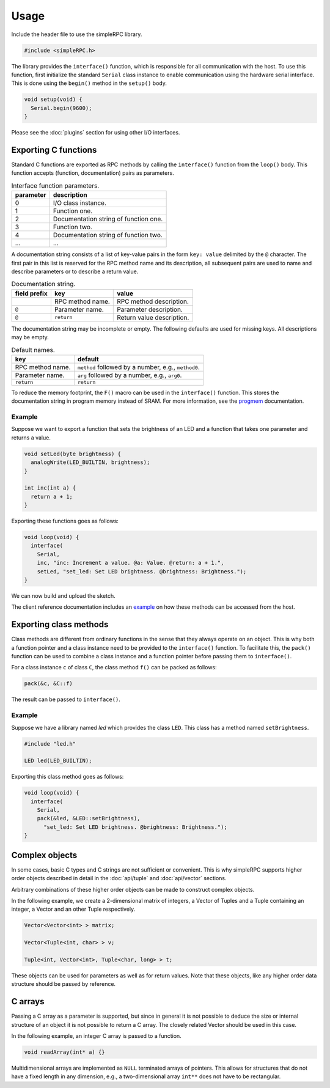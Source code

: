 Usage
=====

Include the header file to use the simpleRPC library.

.. code-block:: cpp

    #include <simpleRPC.h>

The library provides the ``interface()`` function, which is responsible for all
communication with the host. To use this function, first initialize the standard
``Serial`` class instance to enable communication using the hardware serial
interface. This is done using the ``begin()`` method in the ``setup()`` body.

.. code-block:: cpp

    void setup(void) {
      Serial.begin(9600);
    }

Please see the :doc:`plugins` section for using other I/O interfaces.


Exporting C functions
---------------------

Standard C functions are exported as RPC methods by calling the ``interface()``
function from the ``loop()`` body. This function accepts (function,
documentation) pairs as parameters.

.. list-table:: Interface function parameters.
   :header-rows: 1

   * - parameter
     - description
   * - 0
     - I/O class instance.
   * - 1
     - Function one.
   * - 2
     - Documentation string of function one.
   * - 3
     - Function two.
   * - 4
     - Documentation string of function two.
   * - ...
     - ...

A documentation string consists of a list of key-value pairs in the form ``key:
value`` delimited by the ``@`` character. The first pair in this list is
reserved for the RPC method name and its description, all subsequent pairs are
used to name and describe parameters or to describe a return value.

.. list-table:: Documentation string.
   :header-rows: 1

   * - field prefix
     - key
     - value
   * -
     - RPC method name.
     - RPC method description.
   * - ``@``
     - Parameter name.
     - Parameter description.
   * - ``@``
     - ``return``
     - Return value description.

The documentation string may be incomplete or empty. The following defaults are
used for missing keys. All descriptions may be empty.

.. list-table:: Default names.
   :header-rows: 1

   * - key
     - default
   * - RPC method name.
     - ``method`` followed by a number, e.g., ``method0``.
   * - Parameter name.
     - ``arg`` followed by a number, e.g., ``arg0``.
   * - ``return``
     - ``return``

To reduce the memory footprint, the ``F()`` macro can be used in the
``interface()`` function. This stores the documentation string in program
memory instead of SRAM. For more information, see the progmem_ documentation.

Example
^^^^^^^

Suppose we want to export a function that sets the brightness of an LED and a
function that takes one parameter and returns a value.

.. code-block:: cpp

    void setLed(byte brightness) {
      analogWrite(LED_BUILTIN, brightness);
    }

    int inc(int a) {
      return a + 1;
    }

Exporting these functions goes as follows:

.. code-block:: cpp

    void loop(void) {
      interface(
        Serial,
        inc, "inc: Increment a value. @a: Value. @return: a + 1.",
        setLed, "set_led: Set LED brightness. @brightness: Brightness.");
    }

We can now build and upload the sketch.

The client reference documentation includes an example_ on how these methods
can be accessed from the host.


Exporting class methods
-----------------------

Class methods are different from ordinary functions in the sense that they
always operate on an object. This is why both a function pointer and a class
instance need to be provided to the ``interface()`` function. To facilitate
this, the ``pack()`` function can be used to combine a class instance and a
function pointer before passing them to ``interface()``.

For a class instance ``c`` of class ``C``, the class method ``f()``
can be packed as follows:

.. code-block:: cpp

    pack(&c, &C::f)

The result can be passed to ``interface()``.

Example
^^^^^^^

Suppose we have a library named *led* which provides the class ``LED``. This
class has a method named ``setBrightness``.

.. code-block:: cpp

    #include "led.h"

    LED led(LED_BUILTIN);


Exporting this class method goes as follows:

.. code-block:: cpp

      void loop(void) {
        interface(
          Serial,
          pack(&led, &LED::setBrightness),
            "set_led: Set LED brightness. @brightness: Brightness.");
      }


Complex objects
---------------

In some cases, basic C types and C strings are not sufficient or convenient.
This is why simpleRPC supports higher order objects described in detail in the
:doc:`api/tuple` and :doc:`api/vector` sections.

Arbitrary combinations of these higher order objects can be made to construct
complex objects.

In the following example, we create a 2-dimensional matrix of integers, a
Vector of Tuples and a Tuple containing an integer, a Vector and an other
Tuple respectively.

.. code-block:: cpp

    Vector<Vector<int> > matrix;

    Vector<Tuple<int, char> > v;

    Tuple<int, Vector<int>, Tuple<char, long> > t;

These objects can be used for parameters as well as for return values. Note
that these objects, like any higher order data structure should be passed by
reference.


C arrays
--------

Passing a C array as a parameter is supported, but since in general it is not
possible to deduce the size or internal structure of an object it is not
possible to return a C array. The closely related Vector should be used in this
case.

In the following example, an integer C array is passed to a function.

.. code-block:: cpp

    void readArray(int* a) {}

Multidimensional arrays are implemented as ``NULL`` terminated arrays of
pointers. This allows for structures that do not have a fixed length in any
dimension, e.g., a two-dimensional array ``int**`` does not have to be
rectangular.


.. _example: https://arduino-simple-rpc.readthedocs.io/en/latest/library.html#example
.. _progmem: https://www.arduino.cc/reference/en/language/variables/utilities/progmem/
